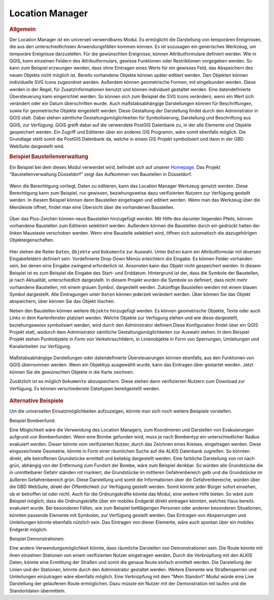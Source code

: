 .. _location_manager:

Location Manager
================

.. rubric:: Allgemein

Der Location Manager ist ein universell verwendbares Modul. Es ermöglicht die Darstellung von temporären Ereignissen,
die aus den unterschiedlichsten Anwendungsfällen kommen können. Es ist sozusagen ein generisches Werkzeug, um temporäre Ereignisse darzustellen.
Für die gewünschten Ereignisse, können Attributformulare definiert werden. Wie in QGIS, kann einzelnen Feldern des Attributformulars,
gewisse Funktionen oder Restriktionen vorgegeben werden. So kann zum Beispiel erzwungen werden, dass ohne Eintragen eines Werts für ein gewisses Feld,
das Abspeichern des neuen Objekts nicht möglich ist. Bereits vorhandene Objekte können später editiert werden.
Den Objekten können individuelle SVG Icons zugeordnet werden. Außerdem können geometrische Formen, mit eingebunden werden.
Diese werden in der Regel, für Zusatzinformationen benutzt und können individuell gestaltet werden. Eine datendefinierte Übersteuerung kann eingerichtet werden.
So können sich zum Beispiel die SVG Icons verändern, wenn ein Wert sich verändert oder ein Datum überschritten wurde.
Auch maßstabsabhängige Darstellungen können für Beschriftungen, sowie für geometrische Objekte eingestellt werden.
Diese Gestaltung der Darstellung findet durch den Administrator in QGIS statt.
Dabei stehen sämtliche Gestaltungsmöglichkeiten für Symbolisierung, Darstellung und Beschriftung aus QGIS, zur Verfügung.
QGIS greift dabei auf die verwendete PostGIS Datenbank zu, in der alle Elemente und Objekte gespeichert werden.
Ein Zugriff und Editieren über ein anderes GIS Programm, wäre somit ebenfalls möglich.
Die Grundlage stellt somit die PostGIS Datenbank da, welche in einem GIS Projekt symbolisiert und dann in der GBD WebSuite dargestellt wird.

.. rubric:: Beispiel Baustellenverwaltung

Ein Beispiel bei dem dieses Modul verwendet wird, befindet sich auf unserer `Homepage <https://gbd-websuite.de/>`_.
Das Projekt "Baustellenverwaltung Düsseldorf" zeigt das Aufkommen von Baustellen in Düsseldorf.

.. figure:: ../../../screenshots/de/client-user/location_manager_1.png
  :align: center

Wenn die Berechtigung vorliegt, Daten zu editieren, kann das |location_manager| Location Manager Werkzeug genutzt werden.
Diese Berechtigung kann zum Beispiel, nur gewissen, beziehungsweise dazu verifizierten Nutzern zur Verfügung gestellt werden.
In diesem Beispiel können dann Baustellen eingetragen und editiert werden.
Wenn man das Werkzeug über die Menüleiste öffnet, findet man eine Übersicht über die vorhandenen Baustellen.

.. figure:: ../../../screenshots/de/client-user/location_manager_5.png
  :align: center

Über das Plus-Zeichen können neue Baustellen hinzugefügt werden.
Mit Hilfe des darunter liegenden Pfeils, können vorhandene Baustellen zum Editieren selektiert werden.
Außerdem können die Baustellen durch ein gedrückt halten der linken Maustaste verschoben werden.
Wenn eine Baustelle selektiert wird, öffnen sich automatisch die dazugehörigen Objekteigenschaften.

.. figure:: ../../../screenshots/de/client-user/location_manager_2.png
  :align: center

Hier stehen die Reiter ``Daten``, ``Objekte`` und ``Dokumente`` zur Auswahl.
Unter ``Daten`` kann ein Attributformular mit diversen Eingabefeldern definiert sein.
Vordefinierte Drop-Down Menüs erleichtern die Eingabe.
Es können Felder vorhanden sein, bei denen eine Eingabe zwingend erforderlich ist.
Ansonsten kann das Objekt nicht gespeichert werden.
In diesem Beispiel ist es zum Beispiel die Eingabe des Start- und Enddatum.
Hintergrund ist der, dass die Symbole der Baustellen, je nach Aktualität, unterschiedlich dargestellt.
In diesem Projekt wurden die Symbole so definiert,
dass nicht mehr vorhandene Baustellen, mit einem grauen Symbol, dargestellt werden.
Zukünftige Baustellen werden mit einem blauen Symbol dargestellt.
Alle Eintragungen unter ``Daten`` können jederzeit verändert werden.
Über |done| können Sie das Objekt abspeichern, über |delete_marking| können Sie das Objekt löschen.

Neben den Baustellen können weitere ``Objekte`` hinzugefügt werden.
Es können geometrische Objekte, Texte oder auch Links in dem Kartenfenster platziert werden.
Welche Objekte zur Verfügung stehen und wie diese dargestellt, beziehungsweise symbolisiert werden,
wird durch den Administrator definiert.Diese Konfiguration findet über ein QGIS Projekt statt,
wodurch dem Administrator sämtliche Gestaltungsmöglichkeiten zur Auswahl stehen.
In dem Beispiel Projekt stehen Punktobjekte in Form von Verkehrsschildern,
in Linienobjekte in Form von Sperrungen, Umleitungen und Kanalarbeiten zur Verfügung.

.. figure:: ../../../screenshots/de/client-user/location_manager_3.png
  :align: center

Maßstabsabhängige Darstellungen oder datendefinierte Übersteuerungen können ebenfalls,
aus den Funktionen von QGIS übernommen werden.
Wenn ein Objekttyp ausgewählt wurde, kann das Eintragen über |new| gestartet werden.
Jetzt können Sie die gewünschten Objekte in die Karte zeichnen.

Zusätzlich ist es möglich ``Dokumente`` abzuspeichern.
Diese stehen dann verifizierten Nutzern zum Download zur Verfügung.
Es können verschiedenste Dateitypen bereitgestellt werden.

.. figure:: ../../../screenshots/de/client-user/location_manager_4.png
  :align: center

.. rubric:: Alternative Beispiele

Um die universellen Einsatzmöglichkeiten aufzuzeigen, könnte man sich noch weitere Beispiele vorstellen.

Beispiel Bombenfund:

Eine Möglichkeit wäre die Verwendung des Location Managers, zum Koordinieren und Darstellen von Evakuierungen aufgrund von Bombenfunden.
Wenn eine Bombe gefunden wird, muss je nach Bombentyp ein unterschiedlicher Radius evakuiert werden.
Dieser könnte vom verifizierten Nutzer, durch das Zeichnen eines Kreises, eingetragen werden.
Diese eingezeichnete Geometrie, könnte in Form einer räumlichen Suche auf die ALKIS Datenbank zugreifen.
So könnten direkt, alle betroffenen Grundstücke ermittelt und beliebig dargestellt werden.
Eine farbliche Darstellung von rot nach grün, abhängig von der Entfernung zum Fundort der Bombe, wäre zum Beispiel denkbar.
So würden alle Grundstücke die in unmittelbarer Gefahr ständen rot markiert, die Grundstücke im mittleren Gefahrenbereich gelb und die
Grundstücke im äußeren Gefahrenbereich grün. Diese Darstellung und somit die Informationen über die Gefahrenbereiche,
würden über die GBD WebSuite, direkt der Öffentlichkeit zur Verfügung gestellt werden.
Somit könnte jeder Bürger sofort einsehen, ob er betroffen ist oder nicht.
Auch für die Ordnungskräfte könnte das Modul, eine weitere Hilfe bieten.
So wäre zum Beispiel möglich, dass die Ordnungskräfte über ein mobiles Endgerät direkt eintragen könnten, welches Haus bereits evakuiert wurde.
Bei besonderen Fällen, wie zum Beispiel bettlägerigen Personen oder anderen besonderen Situationen, könnten passende Elemente mit Symbolen, zur Verfügung gestellt werden.
Das Eintragen von Absperrungen und Umleitungen könnte ebenfalls nützlich sein. Das Eintragen von dieser Elemente, wäre auch spontan über ein mobiles Endgerät möglich.

Beispiel Demonstrationen:

Eine andere Verwendungsmöglichkeit könnte, dass räumliche Darstellen von Demonstrationen sein.
Die Route könnte mit ihren einzelnen Stationen von einem verifizierten Nutzer eingetragen werden.
Durch die Verknüpfung mit den ALKIS Daten, könnte eine Ermittlung der Straßen und somit die genaue Route einfach ermittelt werden.
Die Darstellung der Linien und der Stationen, könnte durch den Administrator gestaltet werden.
Weitere Elemente wie Straßensperren und Umleitungen einzutragen wäre ebenfalls möglich.
Eine Verknüpfung mit dem "Mein Standort" Modul würde eine Live Darstellung der gelaufenen Route ermöglichen.
Dazu müsste ein Nutzer mit der Demonstration mit laufen und die Standortdaten übermitteln.

.. Beispiel Krieg: Einschlag von Bomben, welche Art von Bombe, welche Ausdehnung, etc.


.. |location_manager| image:: ../../../images/directions_black_24dp.svg
  :width: 30em
.. |done| image:: ../../../images/baseline-done-24px.svg
  :width: 30em
.. |new| image:: ../../../images/sharp-control_point-24px.svg
  :width: 30em
.. |delete_marking| image:: ../../../images/sharp-delete_forever-24px.svg
  :width: 30em
